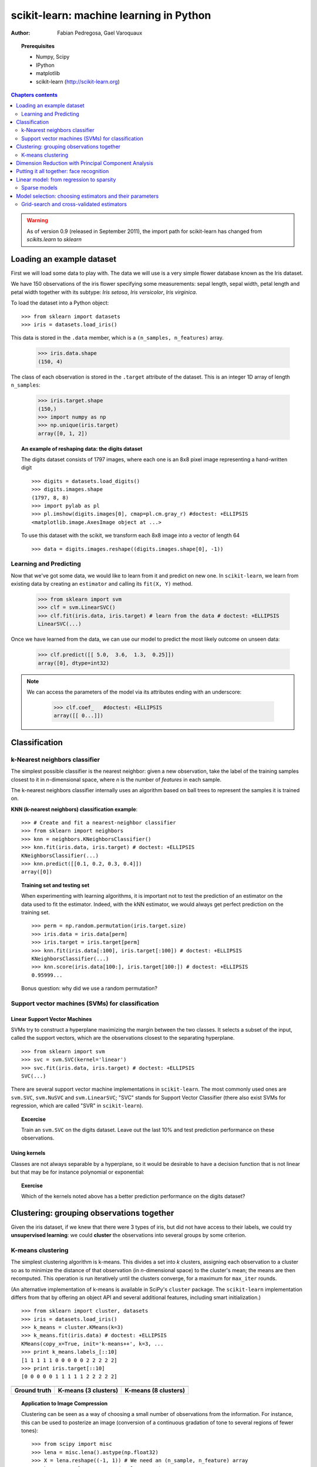 ========================================
scikit-learn: machine learning in Python
========================================

:author: Fabian Pedregosa, Gael Varoquaux

.. image:: scikit-learn-logo.png
   :scale: 40
   :align: right

.. topic:: Prerequisites

    * Numpy, Scipy
    * IPython
    * matplotlib
    * scikit-learn (http://scikit-learn.org)


.. contents:: Chapters contents
   :local:
   :depth: 2

.. warning::

   As of version 0.9 (released in September 2011), the import path for
   scikit-learn has changed from `scikits.learn` to `sklearn`

..
  For doctesting, to avoid having figures poping up
  
  >>> import matplotlib
  >>> matplotlib.use('svg')
  >>> import numpy as np
  >>> np.random.seed(0)

Loading an example dataset
==========================

.. raw:: html

    <div style='float: right; margin: 35px;'>

.. image:: images/Virginia_Iris.png
   :align: right
   :alt: Photo of Iris Virginia

.. raw:: html

    </div>


First we will load some data to play with. The data we will use is a
very simple flower database known as the Iris dataset.

We have 150 observations of the iris flower specifying some
measurements: sepal length, sepal width, petal length and petal width
together with its subtype: *Iris setosa*, *Iris versicolor*, *Iris
virginica*.

.. For now, a dataset is just a matrix of floating-point numbers,
.. together with a class value.

To load the dataset into a Python object:


::

  >>> from sklearn import datasets
  >>> iris = datasets.load_iris()

This data is stored in the ``.data`` member, which
is a ``(n_samples, n_features)`` array.

    >>> iris.data.shape
    (150, 4)

The class of each observation is stored in the ``.target`` attribute of the
dataset. This is an integer 1D array of length ``n_samples``:

    >>> iris.target.shape
    (150,)
    >>> import numpy as np
    >>> np.unique(iris.target)
    array([0, 1, 2])


.. topic:: An example of reshaping data: the digits dataset

    .. image:: digits_first_image.png
        :scale: 50
        :align: right

    The digits dataset consists of 1797 images, where each one is an 8x8
    pixel image representing a hand-written digit ::

        >>> digits = datasets.load_digits()
        >>> digits.images.shape
        (1797, 8, 8)
        >>> import pylab as pl
        >>> pl.imshow(digits.images[0], cmap=pl.cm.gray_r) #doctest: +ELLIPSIS
        <matplotlib.image.AxesImage object at ...>

    To use this dataset with the scikit, we transform each 8x8 image
    into a vector of length 64 ::

        >>> data = digits.images.reshape((digits.images.shape[0], -1))




Learning and Predicting
+++++++++++++++++++++++

Now that we've got some data, we would like to learn from it and
predict on new one. In ``scikit-learn``, we learn from existing
data by creating an ``estimator`` and calling its ``fit(X, Y)`` method.

    >>> from sklearn import svm
    >>> clf = svm.LinearSVC()
    >>> clf.fit(iris.data, iris.target) # learn from the data # doctest: +ELLIPSIS
    LinearSVC(...)

Once we have learned from the data, we can use our model to predict the
most likely outcome on unseen data:

    >>> clf.predict([[ 5.0,  3.6,  1.3,  0.25]])
    array([0], dtype=int32)

.. note:: 
   
    We can access the parameters of the model via its attributes ending
    with an underscore:

        >>> clf.coef_   #doctest: +ELLIPSIS
        array([[ 0...]])


Classification
==============


k-Nearest neighbors classifier
++++++++++++++++++++++++++++++

The simplest possible classifier is the nearest neighbor: given a new
observation, take the label of the training samples closest to it
in *n*-dimensional space, where *n* is the number of *features*
in each sample.

.. image:: iris_knn.png
   :scale: 90
   :align: right

The k-nearest neighbors classifier internally uses an algorithm
based on ball trees to represent the samples it is trained on.

**KNN (k-nearest neighbors) classification example**:

::

    >>> # Create and fit a nearest-neighbor classifier
    >>> from sklearn import neighbors
    >>> knn = neighbors.KNeighborsClassifier()
    >>> knn.fit(iris.data, iris.target) # doctest: +ELLIPSIS
    KNeighborsClassifier(...)
    >>> knn.predict([[0.1, 0.2, 0.3, 0.4]])
    array([0])


.. topic:: Training set and testing set

   When experimenting with learning algorithms, it is important not to
   test the prediction of an estimator on the data used to fit the
   estimator. Indeed, with the kNN estimator, we would always get perfect
   prediction on the training set. ::

       >>> perm = np.random.permutation(iris.target.size)
       >>> iris.data = iris.data[perm]
       >>> iris.target = iris.target[perm]
       >>> knn.fit(iris.data[:100], iris.target[:100]) # doctest: +ELLIPSIS
       KNeighborsClassifier(...)
       >>> knn.score(iris.data[100:], iris.target[100:]) # doctest: +ELLIPSIS
       0.95999...

   Bonus question: why did we use a random permutation?


Support vector machines (SVMs) for classification
+++++++++++++++++++++++++++++++++++++++++++++++++

Linear Support Vector Machines
------------------------------

SVMs try to construct a hyperplane maximizing the margin between the two
classes. It selects a subset of the input, called the support vectors,
which are the observations closest to the separating hyperplane.


.. image:: svm_margin.png
   :align: right 
   :scale: 80


.. Regularization is set by the `C` parameter: with small `C`
.. give (regularized problem) the margin is computed only on the
.. observation close to the separating plane; with large `C` all the
.. observations are used.


::

    >>> from sklearn import svm
    >>> svc = svm.SVC(kernel='linear')
    >>> svc.fit(iris.data, iris.target) # doctest: +ELLIPSIS
    SVC(...)

There are several support vector machine implementations in ``scikit-learn``.
The most commonly used ones are ``svm.SVC``, ``svm.NuSVC`` and ``svm.LinearSVC``;
"SVC" stands for Support Vector Classifier (there also exist SVMs for regression,
which are called "SVR" in ``scikit-learn``).

.. topic:: **Excercise**
   :class: green

   Train an ``svm.SVC`` on the digits dataset. Leave out the
   last 10% and test prediction performance on these observations.



Using kernels
--------------

Classes are not always separable by a hyperplane, so it would be
desirable to have a decision function that is not linear but that may
be for instance polynomial or exponential:


.. |svm_kernel_linear| image:: svm_kernel_linear.png
   :scale: 65

.. |svm_kernel_poly| image:: svm_kernel_poly.png
   :scale: 65

.. |svm_kernel_rbf| image:: svm_kernel_rbf.png
   :scale: 65

.. rst-class:: centered

  .. list-table::

     *

       - **Linear kernel**

       - **Polynomial kernel**

       - **RBF kernel (Radial Basis Function)**

     *

       - |svm_kernel_linear|

       - |svm_kernel_poly|

       - |svm_kernel_rbf|

     *

       - ::

            >>> svc = svm.SVC(kernel='linear')

       - ::

            >>> svc = svm.SVC(kernel='poly',
            ...               degree=3)
            >>> # degree: polynomial degree

       - ::

            >>> svc = svm.SVC(kernel='rbf')
            >>> # gamma: inverse of size of
            >>> # radial kernel


.. topic:: **Exercise**
   :class: green

   Which of the kernels noted above has a better prediction
   performance on the digits dataset?

   .. toctree::

        digits_classification_exercise



Clustering: grouping observations together
==========================================

Given the iris dataset, if we knew that there were 3 types of iris,
but did not have access to their labels, we could try **unsupervised
learning**: we could **cluster** the observations into several groups
by some criterion.



K-means clustering
++++++++++++++++++

The simplest clustering algorithm is k-means. This divides a set into
*k* clusters, assigning each observation to a cluster so as to minimize
the distance of that observation (in *n*-dimensional space) to the cluster's
mean; the means are then recomputed. This operation is run iteratively until
the clusters converge, for a maximum for ``max_iter`` rounds.

(An alternative implementation of k-means is available in SciPy's ``cluster``
package. The ``scikit-learn`` implementation differs from that by offering an
object API and several additional features, including smart initialization.)

::

    >>> from sklearn import cluster, datasets
    >>> iris = datasets.load_iris()
    >>> k_means = cluster.KMeans(k=3)
    >>> k_means.fit(iris.data) # doctest: +ELLIPSIS
    KMeans(copy_x=True, init='k-means++', k=3, ...
    >>> print k_means.labels_[::10]
    [1 1 1 1 1 0 0 0 0 0 2 2 2 2 2]
    >>> print iris.target[::10]
    [0 0 0 0 0 1 1 1 1 1 2 2 2 2 2]

.. |cluster_iris_truth| image:: cluster_iris_truth.png
   :scale: 77

.. |cluster_iris_kmeans| image:: k_means_iris_3.png
    :scale: 80

.. |k_means_iris_8| image:: k_means_iris_8.png
   :scale: 77


.. list-table::
    :class: centered

    *
        - |cluster_iris_truth|

        - |cluster_iris_kmeans|

        - |k_means_iris_8|


    *
        - **Ground truth**

        - **K-means (3 clusters)**

        - **K-means (8 clusters)**



.. |lena| image:: lena.png
   :scale: 50

.. |lena_regular| image:: lena_regular.png
   :scale: 50

.. |lena_compressed| image:: lena_compressed.png
   :scale: 50


.. topic:: **Application to Image Compression**

    Clustering can be seen as a way of choosing a small number of
    observations from the information. For instance, this can be used
    to posterize an image (conversion of a continuous gradation of
    tone to several regions of fewer tones)::

     >>> from scipy import misc
     >>> lena = misc.lena().astype(np.float32)
     >>> X = lena.reshape((-1, 1)) # We need an (n_sample, n_feature) array
     >>> k_means = cluster.KMeans(n_clusters=5)
     >>> k_means.fit(X) # doctest: +ELLIPSIS
     KMeans(...)
     >>> values = k_means.cluster_centers_.squeeze()
     >>> labels = k_means.labels_
     >>> lena_compressed = np.choose(labels, values)
     >>> lena_compressed.shape = lena.shape

    .. list-table::
      :class: centered

      *
        - |lena|

        - |lena_compressed|

      *

        - Raw image

        - K-means quantization



Dimension Reduction with Principal Component Analysis
=====================================================



.. |pca_3d_axis| image:: pca_3d_axis.jpg
   :scale: 70

.. |pca_3d_aligned| image:: pca_3d_aligned.jpg
   :scale: 70

.. rst-class:: centered

   |pca_3d_axis| |pca_3d_aligned|


The cloud of points spanned by the observations above is very flat in
one direction, so that one feature can almost be exactly computed
using the 2 other. PCA finds the directions in which the data is not
*flat* and it can reduce the dimensionality of the data by projecting
on a subspace.


.. warning::

    Depending on your version of scikit-learn PCA will be in module
    ``decomposition`` or ``pca``.

::

    >>> from sklearn import decomposition
    >>> pca = decomposition.PCA(n_components=2)
    >>> pca.fit(iris.data)
    PCA(copy=True, n_components=2, whiten=False)
    >>> X = pca.transform(iris.data)

Now we can visualize the (transformed) iris dataset::

    >>> import pylab as pl
    >>> pl.scatter(X[:, 0], X[:, 1], c=iris.target) # doctest: +ELLIPSIS
    <matplotlib.collections...Collection object at ...>

.. image:: pca_iris.png
   :scale: 50
   :align: center


PCA is not just useful for visualization of high dimensional
datasets. It can also be used as a preprocessing step to help speed up
supervised methods that are not efficient with high
dimensions.



Putting it all together: face recognition
=========================================

An example showcasing face recognition using Principal Component
Analysis for dimension reduction and Support Vector Machines for
classification.

.. image:: faces.png
   :align: center
   :scale: 70


.. sourcecode:: python

    """
    Stripped-down version of the face recognition example by Olivier Grisel
    
    http://scikit-learn.org/dev/auto_examples/applications/face_recognition.html
    
    ## original shape of images: 50, 37
    """
    import numpy as np
    import pylab as pl
    from sklearn import cross_val, datasets, decomposition, svm
    
    # ..
    # .. load data ..
    lfw_people = datasets.fetch_lfw_people(min_faces_per_person=70, resize=0.4)
    perm = np.random.permutation(lfw_people.target.size)
    lfw_people.data = lfw_people.data[perm]
    lfw_people.target = lfw_people.target[perm]
    faces = np.reshape(lfw_people.data, (lfw_people.target.shape[0], -1))
    train, test = iter(cross_val.StratifiedKFold(lfw_people.target, k=4)).next()
    X_train, X_test = faces[train], faces[test]
    y_train, y_test = lfw_people.target[train], lfw_people.target[test]
    
    # ..
    # .. dimension reduction ..
    pca = decomposition.RandomizedPCA(n_components=150, whiten=True)
    pca.fit(X_train)
    X_train_pca = pca.transform(X_train)
    X_test_pca = pca.transform(X_test)
    
    # ..
    # .. classification ..
    clf = svm.SVC(C=5., gamma=0.001)
    clf.fit(X_train_pca, y_train)

    # ..
    # .. predict on new images ..
    for i in range(10):
        print lfw_people.target_names[clf.predict(X_test_pca[i])[0]]
        _ = pl.imshow(X_test[i].reshape(50, 37), cmap=pl.cm.gray)
        _ = raw_input()
    



.. only:: html
   
    Full code: :download:`faces.py`



Linear model: from regression to sparsity
==========================================

.. topic:: Diabetes dataset

    The diabetes dataset consists of 10 physiological variables (age,
    sex, weight, blood pressure) measure on 442 patients, and an
    indication of disease progression after one year::

        >>> diabetes = datasets.load_diabetes()
        >>> diabetes_X_train = diabetes.data[:-20]
        >>> diabetes_X_test  = diabetes.data[-20:]
        >>> diabetes_y_train = diabetes.target[:-20]
        >>> diabetes_y_test  = diabetes.target[-20:]
    
    The task at hand is to predict disease prediction from physiological
    variables. 


Sparse models
+++++++++++++

To improve the conditioning of the problem (uninformative variables,
mitigate the curse of dimensionality, as a feature selection
preprocessing, etc.), it would be interesting to select only the
informative features and set non-informative ones to 0. This
penalization approach, called **Lasso**, can set some coefficients to
zero.  Such methods are called **sparse method**, and sparsity can be
seen as an application of Occam's razor: prefer simpler models to
complex ones.

:: 

    >>> from sklearn import linear_model
    >>> regr = linear_model.Lasso(alpha=.3)
    >>> regr.fit(diabetes_X_train, diabetes_y_train) # doctest: +ELLIPSIS
    Lasso(...)
    >>> regr.coef_ # very sparse coefficients
    array([   0.        ,   -0.        ,  497.34075682,  199.17441034,
             -0.        ,   -0.        , -118.89291545,    0.        ,
            430.9379595 ,    0.        ])
    >>> regr.score(diabetes_X_test, diabetes_y_test) # doctest: +ELLIPSIS
    0.5510835453...

being the score very similar to linear regression (Least Squares)::

    >>> lin = linear_model.LinearRegression()
    >>> lin.fit(diabetes_X_train, diabetes_y_train) # doctest: +ELLIPSIS
    LinearRegression(...)
    >>> lin.score(diabetes_X_test, diabetes_y_test) # doctest: +ELLIPSIS
    0.5850753022...

.. topic:: **Different algorithms for a same problem**

    Different algorithms can be used to solve the same mathematical
    problem. For instance the `Lasso` object in the `sklearn`
    solves the lasso regression using a *coordinate descent* method, that
    is efficient on large datasets. However, the `sklearn` also
    provides the `LassoLARS` object, using the *LARS* which is very
    efficient for problems in which the weight vector estimated is very
    sparse, that is problems with very few observations.


Model selection: choosing estimators and their parameters
=========================================================


Grid-search and cross-validated estimators
++++++++++++++++++++++++++++++++++++++++++

Grid-search
-----------

The scikit-learn provides an object that, given data, computes the score
during the fit of an estimator on a parameter grid and chooses the
parameters to maximize the cross-validation score. This object takes an
estimator during the construction and exposes an estimator API::

    >>> from sklearn import svm, grid_search
    >>> gammas = np.logspace(-6, -1, 10)
    >>> svc = svm.SVC()
    >>> clf = grid_search.GridSearchCV(estimator=svc, param_grid=dict(gamma=gammas), 
    ...                    n_jobs=-1)
    >>> clf.fit(digits.data[:1000], digits.target[:1000]) # doctest: +ELLIPSIS
    GridSearchCV(cv=None,
           estimator=SVC(C=1.0, ...
    >>> clf.best_score
    0.98899798001594419
    >>> clf.best_estimator.gamma
    0.00059948425031894088


By default the `GridSearchCV` uses a 3-fold cross-validation. However, if
it detects that a classifier is passed, rather than a regressor, it uses
a stratified 3-fold.



Cross-validated estimators
--------------------------

Cross-validation to set a parameter can be done more efficiently on an
algorithm-by-algorithm basis. This is why, for certain estimators, the
scikit-learn exposes "CV" estimators, that set their parameter
automatically by cross-validation::

    >>> from sklearn import linear_model, datasets
    >>> lasso = linear_model.LassoCV()
    >>> diabetes = datasets.load_diabetes()
    >>> X_diabetes = diabetes.data
    >>> y_diabetes = diabetes.target
    >>> lasso.fit(X_diabetes, y_diabetes)
    LassoCV(alphas=array([ 2.14804,  2.00327, ...,  0.0023 ,  0.00215]),
        copy_X=True, cv=None, eps=0.001, fit_intercept=True, max_iter=1000,
        n_alphas=100, normalize=False, precompute='auto', tol=0.0001,
        verbose=False)
    >>> # The estimator chose automatically its lambda:
    >>> lasso.alpha # doctest: +ELLIPSIS
    0.013...

These estimators are called similarly to their counterparts, with 'CV'
appended to their name.

.. topic:: **Exercise**
   :class: green

   On the diabetes dataset, find the optimal regularization parameter
   alpha.





 

